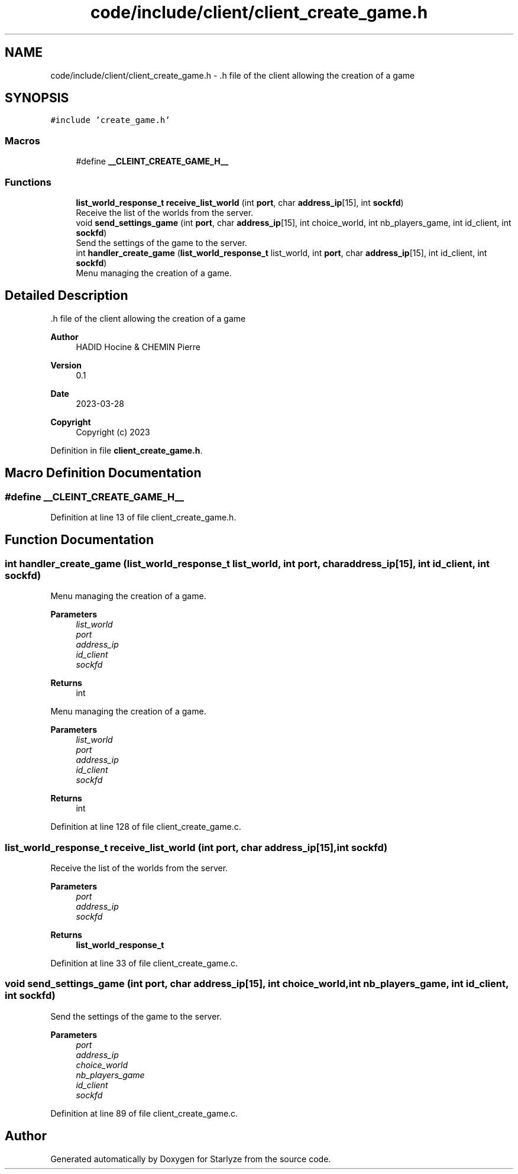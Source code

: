 .TH "code/include/client/client_create_game.h" 3 "Sun Apr 2 2023" "Version 1.0" "Starlyze" \" -*- nroff -*-
.ad l
.nh
.SH NAME
code/include/client/client_create_game.h \- \&.h file of the client allowing the creation of a game  

.SH SYNOPSIS
.br
.PP
\fC#include 'create_game\&.h'\fP
.br

.SS "Macros"

.in +1c
.ti -1c
.RI "#define \fB__CLEINT_CREATE_GAME_H__\fP"
.br
.in -1c
.SS "Functions"

.in +1c
.ti -1c
.RI "\fBlist_world_response_t\fP \fBreceive_list_world\fP (int \fBport\fP, char \fBaddress_ip\fP[15], int \fBsockfd\fP)"
.br
.RI "Receive the list of the worlds from the server\&. "
.ti -1c
.RI "void \fBsend_settings_game\fP (int \fBport\fP, char \fBaddress_ip\fP[15], int choice_world, int nb_players_game, int id_client, int \fBsockfd\fP)"
.br
.RI "Send the settings of the game to the server\&. "
.ti -1c
.RI "int \fBhandler_create_game\fP (\fBlist_world_response_t\fP list_world, int \fBport\fP, char \fBaddress_ip\fP[15], int id_client, int \fBsockfd\fP)"
.br
.RI "Menu managing the creation of a game\&. "
.in -1c
.SH "Detailed Description"
.PP 
\&.h file of the client allowing the creation of a game 


.PP
\fBAuthor\fP
.RS 4
HADID Hocine & CHEMIN Pierre 
.RE
.PP
\fBVersion\fP
.RS 4
0\&.1 
.RE
.PP
\fBDate\fP
.RS 4
2023-03-28
.RE
.PP
\fBCopyright\fP
.RS 4
Copyright (c) 2023 
.RE
.PP

.PP
Definition in file \fBclient_create_game\&.h\fP\&.
.SH "Macro Definition Documentation"
.PP 
.SS "#define __CLEINT_CREATE_GAME_H__"

.PP
Definition at line 13 of file client_create_game\&.h\&.
.SH "Function Documentation"
.PP 
.SS "int handler_create_game (\fBlist_world_response_t\fP list_world, int port, char address_ip[15], int id_client, int sockfd)"

.PP
Menu managing the creation of a game\&. 
.PP
\fBParameters\fP
.RS 4
\fIlist_world\fP 
.br
\fIport\fP 
.br
\fIaddress_ip\fP 
.br
\fIid_client\fP 
.br
\fIsockfd\fP 
.RE
.PP
\fBReturns\fP
.RS 4
int
.RE
.PP
Menu managing the creation of a game\&.
.PP
\fBParameters\fP
.RS 4
\fIlist_world\fP 
.br
\fIport\fP 
.br
\fIaddress_ip\fP 
.br
\fIid_client\fP 
.br
\fIsockfd\fP 
.RE
.PP
\fBReturns\fP
.RS 4
int 
.RE
.PP

.PP
Definition at line 128 of file client_create_game\&.c\&.
.SS "\fBlist_world_response_t\fP receive_list_world (int port, char address_ip[15], int sockfd)"

.PP
Receive the list of the worlds from the server\&. 
.PP
\fBParameters\fP
.RS 4
\fIport\fP 
.br
\fIaddress_ip\fP 
.br
\fIsockfd\fP 
.RE
.PP
\fBReturns\fP
.RS 4
\fBlist_world_response_t\fP 
.RE
.PP

.PP
Definition at line 33 of file client_create_game\&.c\&.
.SS "void send_settings_game (int port, char address_ip[15], int choice_world, int nb_players_game, int id_client, int sockfd)"

.PP
Send the settings of the game to the server\&. 
.PP
\fBParameters\fP
.RS 4
\fIport\fP 
.br
\fIaddress_ip\fP 
.br
\fIchoice_world\fP 
.br
\fInb_players_game\fP 
.br
\fIid_client\fP 
.br
\fIsockfd\fP 
.RE
.PP

.PP
Definition at line 89 of file client_create_game\&.c\&.
.SH "Author"
.PP 
Generated automatically by Doxygen for Starlyze from the source code\&.
